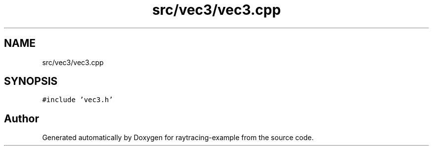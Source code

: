 .TH "src/vec3/vec3.cpp" 3 "raytracing-example" \" -*- nroff -*-
.ad l
.nh
.SH NAME
src/vec3/vec3.cpp
.SH SYNOPSIS
.br
.PP
\fC#include 'vec3\&.h'\fP
.br

.SH "Author"
.PP 
Generated automatically by Doxygen for raytracing-example from the source code\&.
